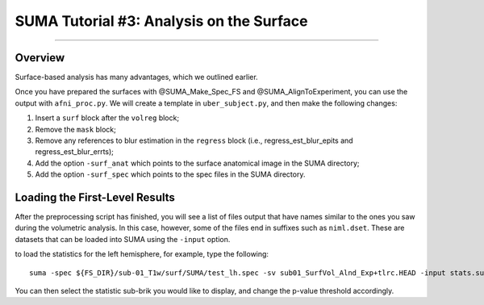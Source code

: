 .. _SUMA_03_AnalysisOnTheSurface:

=========================================
SUMA Tutorial #3: Analysis on the Surface
=========================================

-----------

Overview
********

Surface-based analysis has many advantages, which we outlined earlier.

Once you have prepared the surfaces with @SUMA_Make_Spec_FS and @SUMA_AlignToExperiment, you can use the output with ``afni_proc.py``. We will create a template in ``uber_subject.py``, and then make the following changes:

1. Insert a ``surf`` block after the ``volreg`` block;
2. Remove the ``mask`` block;
3. Remove any references to blur estimation in the ``regress`` block (i.e., regress_est_blur_epits and regress_est_blur_errts);
4. Add the option ``-surf_anat`` which points to the surface anatomical image in the SUMA directory;
5. Add the option ``-surf_spec`` which points to the spec files in the SUMA directory.


Loading the First-Level Results
********************************

After the preprocessing script has finished, you will see a list of files output that have names similar to the ones you saw during the volumetric analysis. In this case, however, some of the files end in suffixes such as ``niml.dset``. These are datasets that can be loaded into SUMA using the ``-input`` option.

to load the statistics for the left hemisphere, for example, type the following:

::

  suma -spec ${FS_DIR}/sub-01_T1w/surf/SUMA/test_lh.spec -sv sub01_SurfVol_Alnd_Exp+tlrc.HEAD -input stats.sub01.lh.niml.dset
  
You can then select the statistic sub-brik you would like to display, and change the p-value threshold accordingly.
